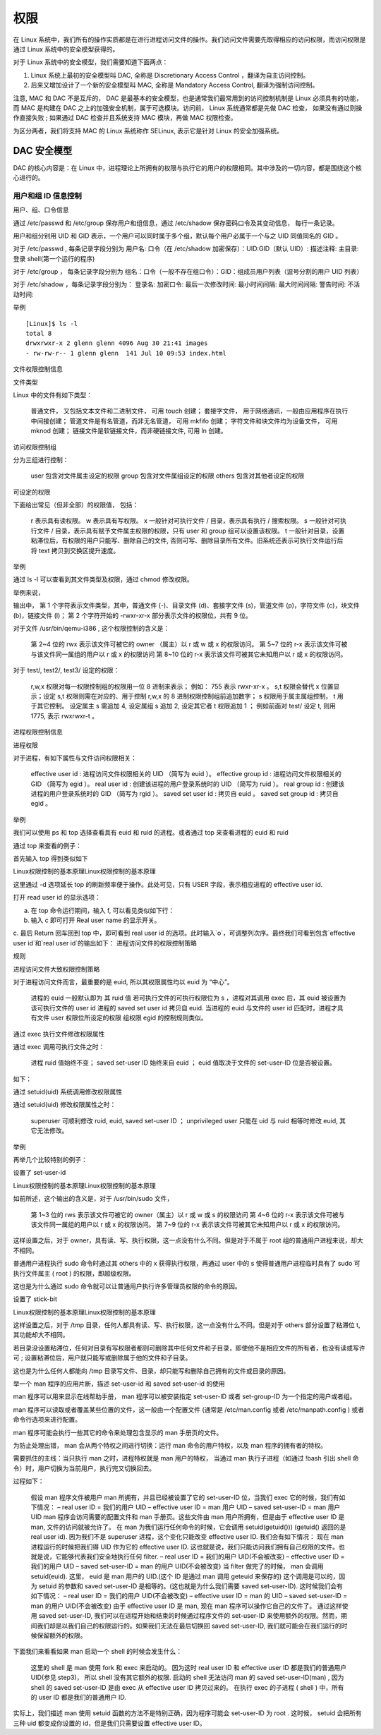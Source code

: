 权限
####################################

在 Linux 系统中，我们所有的操作实质都是在进行进程访问文件的操作。我们访问文件需要先取得相应的访问权限，而访问权限是通过 Linux 系统中的安全模型获得的。

对于 Linux 系统中的安全模型，我们需要知道下面两点：

1. Linux 系统上最初的安全模型叫 DAC, 全称是 Discretionary Access Control ，翻译为自主访问控制。
2. 后来又增加设计了一个新的安全模型叫 MAC, 全称是 Mandatory Access Control, 翻译为强制访问控制。

注意, MAC 和 DAC 不是互斥的， DAC 是最基本的安全模型，也是通常我们最常用到的访问控制机制是 Linux 必须具有的功能， 而 MAC 是构建在 DAC 之上的加强安全机制，属于可选模块。访问前， Linux 系统通常都是先做 DAC 检查， 如果没有通过则操作直接失败 ; 如果通过 DAC 检查并且系统支持 MAC 模块，再做 MAC 权限检查。

为区分两者，我们将支持 MAC 的 Linux 系统称作 SELinux, 表示它是针对 Linux 的安全加强系统。

DAC 安全模型
************************************

DAC 的核心内容是：在 Linux 中，进程理论上所拥有的权限与执行它的用户的权限相同。其中涉及的一切内容，都是围绕这个核心进行的。


用户和组 ID 信息控制
====================================

用户、组、口令信息

通过 /etc/passwd 和 /etc/group 保存用户和组信息，通过 /etc/shadow 保存密码口令及其变动信息， 每行一条记录。

用户和组分别用 UID 和 GID 表示，一个用户可以同时属于多个组，默认每个用户必属于一个与之 UID 同值同名的 GID 。

对于 /etc/passwd , 每条记录字段分别为 用户名: 口令（在 /etc/shadow 加密保存）：UID:GID（默认 UID）: 描述注释: 主目录: 登录 shell(第一个运行的程序)

对于 /etc/group ， 每条记录字段分别为 组名：口令（一般不存在组口令）：GID：组成员用户列表（逗号分割的用户 UID 列表）

对于 /etc/shadow ，每条记录字段分别为： 登录名: 加密口令: 最后一次修改时间: 最小时间间隔: 最大时间间隔: 警告时间: 不活动时间:

举例


.. highlight:: none

::

    [Linux]$ ls -l
    total 8
    drwxrwxr-x 2 glenn glenn 4096 Aug 30 21:41 images
    - rw-rw-r-- 1 glenn glenn  141 Jul 10 09:53 index.html

文件权限控制信息

文件类型

Linux 中的文件有如下类型：

    普通文件， 又包括文本文件和二进制文件， 可用 touch 创建；
    套接字文件， 用于网络通讯，一般由应用程序在执行中间接创建；
    管道文件是有名管道，而非无名管道， 可用 mkfifo 创建；
    字符文件和块文件均为设备文件， 可用 mknod 创建；
    链接文件是软链接文件，而非硬链接文件, 可用 ln 创建。

访问权限控制组

分为三组进行控制：

    user 包含对文件属主设定的权限
    group 包含对文件属组设定的权限
    others 包含对其他者设定的权限

可设定的权限

下面给出常见（但非全部）的权限值， 包括：

    r 表示具有读权限。
    w 表示具有写权限。
    x 一般针对可执行文件 / 目录，表示具有执行 / 搜索权限。
    s 一般针对可执行文件 / 目录，表示具有赋予文件属主权限的权限，只有 user 和 group 组可以设置该权限。
    t 一般针对目录，设置粘滞位后，有权限的用户只能写、删除自己的文件, 否则可写、删除目录所有文件。旧系统还表示可执行文件运行后将 text 拷贝到交换区提升速度。

举例

通过 ls -l 可以查看到其文件类型及权限，通过 chmod 修改权限。

举例来说，

输出中， 第 1 个字符表示文件类型，其中，普通文件 (-)、目录文件 (d)、套接字文件 (s)，管道文件 (p)，字符文件 (c)，块文件 (b)，链接文件 (l)； 第 2 个字符开始的 -rwxr-xr-x 部分表示文件的权限位，共有 9 位。

对于文件 /usr/bin/qemu-i386 , 这个权限控制的含义是：

    第 2~4 位的 rwx 表示该文件可被它的 owner （属主）以 r 或 w 或 x 的权限访问。
    第 5~7 位的 r-x 表示该文件可被与该文件同一属组的用户以 r 或 x 的权限访问
    第 8~10 位的 r-x 表示该文件可被其它未知用户以 r 或 x 的权限访问。

对于 test/, test2/, test3/ 设定的权限：

    r,w,x 权限对每一权限控制组的权限用一位 8 进制来表示； 例如： 755 表示 rwxr-xr-x 。
    s,t 权限会替代 x 位置显示；设定 s,t 权限则需在对应的、用于控制 r,w,x 的 8 进制权限控制组前追加数字； s 权限用于属主属组控制， t 用于其它控制。
    设定属主 s 需追加 4, 设定属组 s 追加 2, 设定其它者 t 权限追加 1 ； 例如前面对 test/ 设定 t, 则用 1775, 表示 rwxrwxr-t 。

进程权限控制信息

进程权限

对于进程，有如下属性与文件访问权限相关：

    effective user id : 进程访问文件权限相关的 UID （简写为 euid ）。
    effective group id : 进程访问文件权限相关的 GID （简写为 egid ）。
    real user id : 创建该进程的用户登录系统时的 UID （简写为 ruid ）。
    real group id : 创建该进程的用户登录系统时的 GID （简写为 rgid ）。
    saved set user id : 拷贝自 euid 。
    saved set group id : 拷贝自 egid 。

举例

我们可以使用 ps 和 top 选择查看具有 euid 和 ruid 的进程。或者通过 top 来查看进程的 euid 和 ruid

通过 top 来查看的例子：

首先输入 top 得到类似如下

Linux权限控制的基本原理Linux权限控制的基本原理

这里通过 -d 选项延长 top 的刷新频率便于操作。此处可见，只有 USER 字段，表示相应进程的 effective user id.

打开 read user id 的显示选项：

a. 在 top 命令运行期间，输入 f, 可以看见类似如下行：

b. 输入 c 即可打开 Real user name 的显示开关。

c. 最后 Return 回车回到 top 中，即可看到 real user id 的选项。此时输入`o`，可调整列次序。最终我们可看到包含`effective user id`和`real user id`的输出如下：
进程访问文件的权限控制策略

规则

进程访问文件大致权限控制策略

对于进程访问文件而言，最重要的是 euid, 所以其权限属性均以 euid 为 “中心”。

    进程的 euid 一般默认即为 其 ruid 值
    若可执行文件的可执行权限位为 s ，进程对其调用 exec 后，其 euid 被设置为该可执行文件的 user id
    进程的 saved set user id 拷贝自 euid.
    当进程的 euid 与文件的 user id 匹配时，进程才具有文件 user 权限位所设定的权限
    组权限 egid 的控制规则类似。

通过 exec 执行文件修改权限属性

通过 exec 调用可执行文件之时：

    进程 ruid 值始终不变；
    saved set-user ID 始终来自 euid ；
    euid 值取决于文件的 set-user-ID 位是否被设置。

如下：

通过 setuid(uid) 系统调用修改权限属性

通过 setuid(uid) 修改权限属性之时：

    superuser 可顺利修改 ruid, euid, saved set-user ID ；
    unprivileged user 只能在 uid 与 ruid 相等时修改 euid, 其它无法修改。

举例

再举几个比较特别的例子：

设置了 set-user-id

Linux权限控制的基本原理Linux权限控制的基本原理

如前所述，这个输出的含义是，对于 /usr/bin/sudo 文件，

    第 1~3 位的 rws 表示该文件可被它的 owner（属主）以 r 或 w 或 s 的权限访问
    第 4~6 位的 r-x 表示该文件可被与该文件同一属组的用户以 r 或 x 的权限访问。
    第 7~9 位的 r-x 表示该文件可被其它未知用户以 r 或 x 的权限访问。

这样设置之后，对于 owner，具有读、写、执行权限，这一点没有什么不同。但是对于不属于 root 组的普通用户进程来说，却大不相同。

普通用户进程执行 sudo 命令时通过其 others 中的 x 获得执行权限，再通过 user 中的 s 使得普通用户进程临时具有了 sudo 可执行文件属主 ( root ) 的权限，即超级权限。

这也是为什么通过 sudo 命令就可以让普通用户执行许多管理员权限的命令的原因。

设置了 stick-bit

Linux权限控制的基本原理Linux权限控制的基本原理

这样设置之后，对于 /tmp 目录，任何人都具有读、写、执行权限，这一点没有什么不同。但是对于 others 部分设置了粘滞位 t, 其功能却大不相同。

若目录没设置粘滞位，任何对目录有写权限者都则可删除其中任何文件和子目录，即使他不是相应文件的所有者，也没有读或写许可 ; 设置粘滞位后，用户就只能写或删除属于他的文件和子目录。

这也是为什么任何人都能向 /tmp 目录写文件、目录，却只能写和删除自己拥有的文件或目录的原因。

举一个 man 程序的应用片断，描述 set-user-id 和 saved set-user-id 的使用

man 程序可以用来显示在线帮助手册， man 程序可以被安装指定 set-user-ID 或者 set-group-ID 为一个指定的用户或者组。

man 程序可以读取或者覆盖某些位置的文件，这一般由一个配置文件 (通常是 /etc/man.config 或者 /etc/manpath.config ) 或者命令行选项来进行配置。

man 程序可能会执行一些其它的命令来处理包含显示的 man 手册页的文件。

为防止处理出错， man 会从两个特权之间进行切换：运行 man 命令的用户特权，以及 man 程序的拥有者的特权。

需要抓住的主线：当只执行 man 之时，进程特权就是 man 用户的特权， 当通过 man 执行子进程（如通过 !bash 引出 shell 命令）时，用户切换为当前用户，执行完又切换回去。

过程如下：

    假设 man 程序文件被用户 man 所拥有，并且已经被设置了它的 set-user-ID 位，当我们 exec 它的时候，我们有如下情况：
    – real user ID = 我们的用户 UID
    – effective user ID = man 用户 UID
    – saved set-user-ID = man 用户 UID
    man 程序会访问需要的配置文件和 man 手册页。这些文件由 man 用户所拥有，但是由于 effective user ID 是 man, 文件的访问就被允许了。
    在 man 为我们运行任何命令的时候，它会调用 setuid(getuid())) (getuid() 返回的是 real user id).
    因为我们不是 superuser 进程，这个变化只能改变 effective user ID. 我们会有如下情况：
    现在 man 进程运行的时候把我们得 UID 作为它的 effective user ID. 这也就是说，我们只能访问我们拥有自己权限的文件。也就是说，它能够代表我们安全地执行任何 filter.
    – real user ID = 我们的用户 UID(不会被改变)
    – effective user ID = 我们的用户 UID
    – saved set-user-ID = man 的用户 UID(不会被改变)
    当 filter 做完了的时候， man 会调用 setuid(euid).
    这里， euid 是 man 用户的 UID.(这个 ID 是通过 man 调用 geteuid 来保存的) 这个调用是可以的，因为 setuid 的参数和 saved set-user-ID 是相等的。(这也就是为什么我们需要 saved set-user-ID). 这时候我们会有如下情况：
    – real user ID = 我们的用户 UID(不会被改变)
    – effective user ID = man 的 UID
    – saved set-user-ID = man 的用户 UID(不会被改变)
    由于 effective user ID 是 man, 现在 man 程序可以操作它自己的文件了。
    通过这样使用 saved set-user-ID, 我们可以在进程开始和结束的时候通过程序文件的 set-user-ID 来使用额外的权限。然而，期间我们却是以我们自己的权限运行的。如果我们无法在最后切换回 saved set-user-ID, 我们就可能会在我们运行的时候保留额外的权限。

下面我们来看看如果 man 启动一个 shell 的时候会发生什么：

    这里的 shell 是 man 使用 fork 和 exec 来启动的。
    因为这时 real user ID 和 effective user ID 都是我们的普通用户 UID(参见 step3)， 所以 shell 没有其它额外的权限.
    启动的 shell 无法访问 man 的 saved set-user-ID(man) , 因为 shell 的 saved set-user-ID 是由 exec 从 effective user ID 拷贝过来的。
    在执行 exec 的子进程 ( shell ) 中，所有的 user ID 都是我们的普通用户 ID.

实际上，我们描述 man 使用 setuid 函数的方法不是特别正确，因为程序可能会 set-user-ID 为 root . 这时候， setuid 会把所有三种 uid 都变成你设置的 id，但是我们只需要设置 effective user ID。


